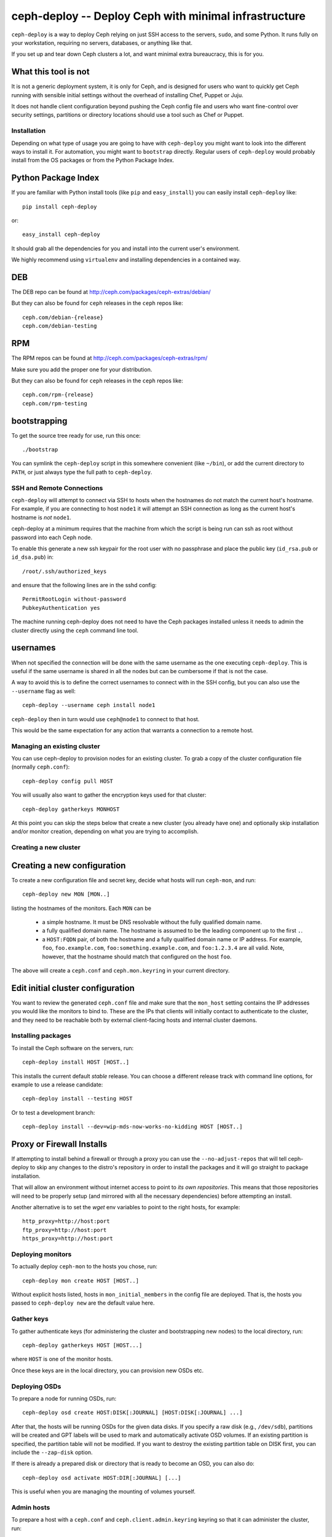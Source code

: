 ========================================================
 ceph-deploy -- Deploy Ceph with minimal infrastructure
========================================================

``ceph-deploy`` is a way to deploy Ceph relying on just SSH access to
the servers, ``sudo``, and some Python. It runs fully on your
workstation, requiring no servers, databases, or anything like that.

If you set up and tear down Ceph clusters a lot, and want minimal
extra bureaucracy, this is for you.

.. _what this tool is not:

What this tool is not
---------------------
It is not a generic deployment system, it is only for Ceph, and is designed
for users who want to quickly get Ceph running with sensible initial settings
without the overhead of installing Chef, Puppet or Juju.

It does not handle client configuration beyond pushing the Ceph config file
and users who want fine-control over security settings, partitions or directory
locations should use a tool such as Chef or Puppet.


Installation
============
Depending on what type of usage you are going to have with ``ceph-deploy`` you
might want to look into the different ways to install it. For automation, you
might want to ``bootstrap`` directly. Regular users of ``ceph-deploy`` would
probably install from the OS packages or from the Python Package Index.

Python Package Index
--------------------
If you are familiar with Python install tools (like ``pip`` and
``easy_install``) you can easily install ``ceph-deploy`` like::

    pip install ceph-deploy

or::

    easy_install ceph-deploy


It should grab all the dependencies for you and install into the current user's
environment.

We highly recommend using ``virtualenv`` and installing dependencies in
a contained way.


DEB
---
The DEB repo can be found at http://ceph.com/packages/ceph-extras/debian/

But they can also be found for ``ceph`` releases in the ``ceph`` repos like::

     ceph.com/debian-{release}
     ceph.com/debian-testing

RPM
---
The RPM repos can be found at http://ceph.com/packages/ceph-extras/rpm/

Make sure you add the proper one for your distribution.

But they can also be found for ``ceph`` releases in the ``ceph`` repos like::

     ceph.com/rpm-{release}
     ceph.com/rpm-testing


bootstrapping
-------------
To get the source tree ready for use, run this once::

  ./bootstrap

You can symlink the ``ceph-deploy`` script in this somewhere
convenient (like ``~/bin``), or add the current directory to ``PATH``,
or just always type the full path to ``ceph-deploy``.


SSH and Remote Connections
==========================
``ceph-deploy`` will attempt to connect via SSH to hosts when the hostnames do
not match the current host's hostname. For example, if you are connecting to
host ``node1`` it will attempt an SSH connection as long as the current host's
hostname is *not* ``node1``.

ceph-deploy at a minimum requires that the machine from which the script is
being run can ssh as root without password into each Ceph node.

To enable this generate a new ssh keypair for the root user with no passphrase
and place the public key (``id_rsa.pub`` or ``id_dsa.pub``) in::

    /root/.ssh/authorized_keys

and ensure that the following lines are in the sshd config::

    PermitRootLogin without-password
    PubkeyAuthentication yes

The machine running ceph-deploy does not need to have the Ceph packages
installed unless it needs to admin the cluster directly using the ``ceph``
command line tool.


usernames
---------
When not specified the connection will be done with the same username as the
one executing ``ceph-deploy``. This is useful if the same username is shared in
all the nodes but can be cumbersome if that is not the case.

A way to avoid this is to define the correct usernames to connect with in the
SSH config, but you can also use the ``--username`` flag as well::

    ceph-deploy --username ceph install node1

``ceph-deploy`` then in turn would use ``ceph@node1`` to connect to that host.

This would be the same expectation for any action that warrants a connection to
a remote host.


Managing an existing cluster
============================

You can use ceph-deploy to provision nodes for an existing cluster.
To grab a copy of the cluster configuration file (normally
``ceph.conf``)::

 ceph-deploy config pull HOST

You will usually also want to gather the encryption keys used for that
cluster::

    ceph-deploy gatherkeys MONHOST

At this point you can skip the steps below that create a new cluster
(you already have one) and optionally skip installation and/or monitor
creation, depending on what you are trying to accomplish.


Creating a new cluster
======================

Creating a new configuration
----------------------------

To create a new configuration file and secret key, decide what hosts
will run ``ceph-mon``, and run::

  ceph-deploy new MON [MON..]

listing the hostnames of the monitors.  Each ``MON`` can be

 * a simple hostname.  It must be DNS resolvable without the fully
   qualified domain name.
 * a fully qualified domain name.  The hostname is assumed to be the
   leading component up to the first ``.``.
 * a ``HOST:FQDN`` pair, of both the hostname and a fully qualified
   domain name or IP address.  For example, ``foo``,
   ``foo.example.com``, ``foo:something.example.com``, and
   ``foo:1.2.3.4`` are all valid.  Note, however, that the hostname
   should match that configured on the host ``foo``.

The above will create a ``ceph.conf`` and ``ceph.mon.keyring`` in your
current directory.


Edit initial cluster configuration
----------------------------------

You want to review the generated ``ceph.conf`` file and make sure that
the ``mon_host`` setting contains the IP addresses you would like the
monitors to bind to.  These are the IPs that clients will initially
contact to authenticate to the cluster, and they need to be reachable
both by external client-facing hosts and internal cluster daemons.

Installing packages
===================

To install the Ceph software on the servers, run::

  ceph-deploy install HOST [HOST..]

This installs the current default *stable* release. You can choose a
different release track with command line options, for example to use
a release candidate::

  ceph-deploy install --testing HOST

Or to test a development branch::

  ceph-deploy install --dev=wip-mds-now-works-no-kidding HOST [HOST..]


Proxy or Firewall Installs
--------------------------
If attempting to install behind a firewall or through a proxy you can
use the ``--no-adjust-repos`` that will tell ceph-deploy to skip any changes
to the distro's repository in order to install the packages and it will go
straight to package installation.

That will allow an environment without internet access to point to *its own
repositories*. This means that those repositories will need to be properly
setup (and mirrored with all the necessary dependencies) before attempting an
install.

Another alternative is to set the `wget` env variables to point to the right
hosts, for example::

    http_proxy=http://host:port
    ftp_proxy=http://host:port
    https_proxy=http://host:port



Deploying monitors
==================

To actually deploy ``ceph-mon`` to the hosts you chose, run::

  ceph-deploy mon create HOST [HOST..]

Without explicit hosts listed, hosts in ``mon_initial_members`` in the
config file are deployed. That is, the hosts you passed to
``ceph-deploy new`` are the default value here.

Gather keys
===========

To gather authenticate keys (for administering the cluster and
bootstrapping new nodes) to the local directory, run::

  ceph-deploy gatherkeys HOST [HOST...]

where ``HOST`` is one of the monitor hosts.

Once these keys are in the local directory, you can provision new OSDs etc.


Deploying OSDs
==============

To prepare a node for running OSDs, run::

  ceph-deploy osd create HOST:DISK[:JOURNAL] [HOST:DISK[:JOURNAL] ...]

After that, the hosts will be running OSDs for the given data disks.
If you specify a raw disk (e.g., ``/dev/sdb``), partitions will be
created and GPT labels will be used to mark and automatically activate
OSD volumes.  If an existing partition is specified, the partition
table will not be modified.  If you want to destroy the existing
partition table on DISK first, you can include the ``--zap-disk``
option.

If there is already a prepared disk or directory that is ready to become an
OSD, you can also do::

    ceph-deploy osd activate HOST:DIR[:JOURNAL] [...]

This is useful when you are managing the mounting of volumes yourself.


Admin hosts
===========

To prepare a host with a ``ceph.conf`` and ``ceph.client.admin.keyring``
keyring so that it can administer the cluster, run::

  ceph-deploy admin HOST [HOST ...]

Forget keys
===========

The ``new`` and ``gatherkeys`` put some Ceph authentication keys in keyrings in
the local directory.  If you are worried about them being there for security
reasons, run::

  ceph-deploy forgetkeys

and they will be removed.  If you need them again later to deploy additional
nodes, simply re-run::

  ceph-deploy gatherkeys HOST [HOST...]

and they will be retrieved from an existing monitor node.

Multiple clusters
=================

All of the above commands take a ``--cluster=NAME`` option, allowing
you to manage multiple clusters conveniently from one workstation.
For example::

  ceph-deploy --cluster=us-west new
  vi us-west.conf
  ceph-deploy --cluster=us-west mon

FAQ
===

Before anything
---------------
Make sure you have the latest version of ``ceph-deploy``. It is actively
developed and releases are coming weekly (on average). The most recent versions
of ``ceph-deploy`` will have a ``--version`` flag you can use, otherwise check
with your package manager and update if there is anything new.

Why is feature X not implemented?
---------------------------------
Usually, features are added when/if it is sensible for someone that wants to
get started with ceph and said feature would make sense in that context.  If
you believe this is the case and you've read "`what this tool is not`_" and
still think feature ``X`` should exist in ceph-deploy, open a feature request
in the ceph tracker: http://tracker.ceph.com/projects/devops/issues

A command gave me an error, what is going on?
---------------------------------------------
Most of the commands for ``ceph-deploy`` are meant to be run remotely in a host
that you have configured when creating the initial config. If a given command
is not working as expected try to run the command that failed in the remote
host and assert the behavior there.

If the behavior in the remote host is the same, then it is probably not
something wrong with ``ceph-deploy`` per-se. Make sure you capture the output
of both the ``ceph-deploy`` output and the output of the command in the remote
host.

Issues with monitors
--------------------
If your monitors are not starting, make sure that the ``{hostname}`` you used
when you ran ``ceph-deploy mon create {hostname}`` match the actual ``hostname -s``
in the remote host.

Newer versions of ``ceph-deploy`` should warn you if the results are different
but that might prevent the monitors from reaching quorum.

Developing ceph-deploy
======================
Now that you have cracked your teeth on Ceph, you might find that you want to
contribute to ceph-deploy.

Resources
---------
Bug tracking: http://tracker.ceph.com/projects/devops/issues

Mailing list and IRC info is the same as ceph http://ceph.com/resources/mailing-list-irc/

Submitting Patches
------------------
Please add test cases to cover any code you add. You can test your changes
by running ``tox`` (You will also need ``mock`` and ``pytest`` ) from inside
the git clone

When creating a commit message please use ``git commit -s`` or otherwise add
``Signed-off-by: Your Name <email@address.dom>`` to your commit message.

Patches can then be submitted by a pull request on GitHub.
